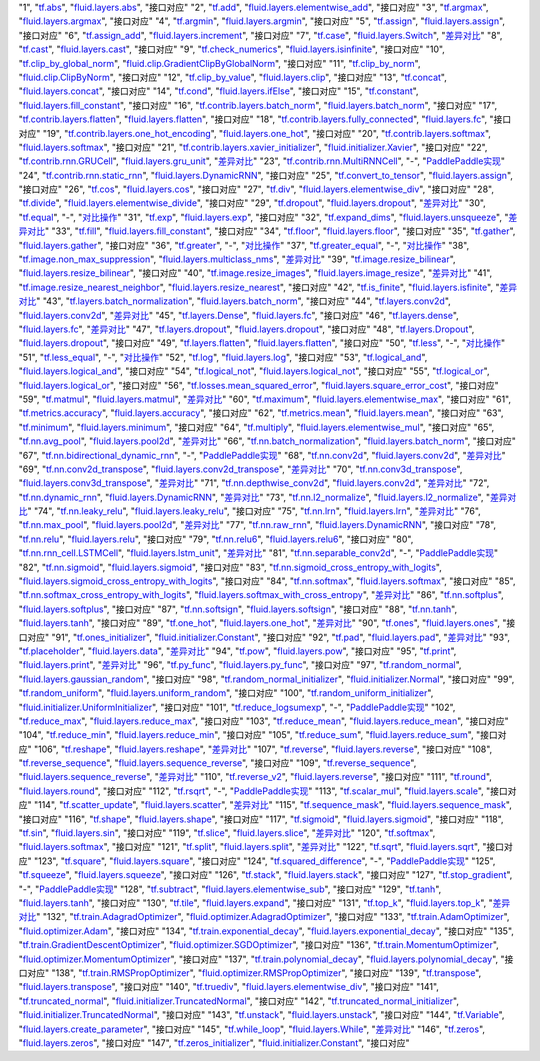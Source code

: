 ..  csv-table:: xx
    :header: "序号", "TensorFlow接口", "Fluid接口", "备注"
    :widths: 1, 8, 8, 3

"1", "`tf.abs <https://www.tensorflow.org/api_docs/python/tf/abs>`_", "`fluid.layers.abs <http://paddlepaddle.org/documentation/docs/zh/1.3/api_cn/layers_cn.html#abs>`_", "接口对应"
"2", "`tf.add <https://www.tensorflow.org/api_docs/python/tf/add>`_", "`fluid.layers.elementwise_add <http://paddlepaddle.org/documentation/docs/zh/1.3/api_cn/layers_cn.html#elementwise_add>`_", "接口对应"
"3", "`tf.argmax <https://www.tensorflow.org/api_docs/python/tf/argmax>`_", "`fluid.layers.argmax <http://paddlepaddle.org/documentation/docs/zh/1.3/api_cn/layers_cn.html#argmax>`_", "接口对应"
"4", "`tf.argmin <https://www.tensorflow.org/api_docs/python/tf/argmin>`_", "`fluid.layers.argmin <http://paddlepaddle.org/documentation/docs/zh/1.3/api_cn/layers_cn.html#argmin>`_", "接口对应"
"5", "`tf.assign <https://www.tensorflow.org/api_docs/python/tf/assign>`_", "`fluid.layers.assign <http://paddlepaddle.org/documentation/docs/zh/1.3/api_cn/layers_cn.html#assign>`_", "接口对应"
"6", "`tf.assign_add <https://www.tensorflow.org/api_docs/python/tf/assign_add>`_", "`fluid.layers.increment <http://paddlepaddle.org/documentation/docs/zh/1.3/api_cn/layers_cn.html#increment>`_", "接口对应"
"7", "`tf.case <https://www.tensorflow.org/api_docs/python/tf/case>`_", "`fluid.layers.Switch <http://paddlepaddle.org/documentation/docs/zh/1.3/api_cn/layers_cn.html#Switch>`_", "`差异对比 <tf.case.md>`_"
"8", "`tf.cast <https://www.tensorflow.org/api_docs/python/tf/cast>`_", "`fluid.layers.cast <http://paddlepaddle.org/documentation/docs/zh/1.3/api_cn/layers_cn.html#cast>`_", "接口对应"
"9", "`tf.check_numerics <https://www.tensorflow.org/api_docs/python/tf/check_numerics>`_", "`fluid.layers.isinfinite <http://paddlepaddle.org/documentation/docs/zh/1.3/api_cn/layers_cn.html#isinfinite>`_", "接口对应"
"10", "`tf.clip_by_global_norm <https://www.tensorflow.org/api_docs/python/tf/clip_by_global_norm>`_", "`fluid.clip.GradientClipByGlobalNorm <http://paddlepaddle.org/documentation/docs/zh/1.3/api_cn/clip_cn.html#gradientclipbyglobalnorm>`_", "接口对应"
"11", "`tf.clip_by_norm <https://www.tensorflow.org/api_docs/python/tf/clip_by_norm>`_", "`fluid.clip.ClipByNorm <http://paddlepaddle.org/documentation/docs/zh/1.3/api_cn/clip_cn.html#clipbynorm>`_", "接口对应"
"12", "`tf.clip_by_value <https://www.tensorflow.org/api_docs/python/tf/clip_by_value>`_", "`fluid.layers.clip <http://paddlepaddle.org/documentation/docs/zh/1.3/api_cn/layers_cn.html#clip>`_", "接口对应"
"13", "`tf.concat <https://www.tensorflow.org/api_docs/python/tf/concat>`_", "`fluid.layers.concat <http://paddlepaddle.org/documentation/docs/zh/1.3/api_cn/layers_cn.html#paddle.fluid.layers.concat>`_", "接口对应"
"14", "`tf.cond <https://www.tensorflow.org/api_docs/python/tf/cond>`_", "`fluid.layers.ifElse <http://paddlepaddle.org/documentation/docs/zh/1.3/api_cn/layers_cn.html#ifElse>`_", "接口对应"
"15", "`tf.constant <https://www.tensorflow.org/api_docs/python/tf/constant>`_", "`fluid.layers.fill_constant <http://paddlepaddle.org/documentation/docs/zh/1.3/api_cn/layers_cn.html#fill_constant>`_", "接口对应"
"16", "`tf.contrib.layers.batch_norm <https://www.tensorflow.org/api_docs/python/tf/contrib/layers/batch_norm>`_", "`fluid.layers.batch_norm <http://paddlepaddle.org/documentation/docs/zh/1.3/api_cn/layers_cn.html#batch_norm>`_", "接口对应"
"17", "`tf.contrib.layers.flatten <https://www.tensorflow.org/api_docs/python/tf/contrib/layers/flatten>`_", "`fluid.layers.flatten <http://paddlepaddle.org/documentation/docs/zh/1.3/api_cn/layers_cn.html#flatten>`_", "接口对应"
"18", "`tf.contrib.layers.fully_connected <https://www.tensorflow.org/api_docs/python/tf/contrib/layers/fully_connected>`_", "`fluid.layers.fc <http://paddlepaddle.org/documentation/docs/zh/1.3/api_cn/layers_cn.html#fc>`_", "接口对应"
"19", "`tf.contrib.layers.one_hot_encoding <https://www.tensorflow.org/api_docs/python/tf/contrib/layers/one_hot_encoding>`_", "`fluid.layers.one_hot <http://paddlepaddle.org/documentation/docs/zh/1.3/api_cn/layers_cn.html#one_hot>`_", "接口对应"
"20", "`tf.contrib.layers.softmax <https://www.tensorflow.org/api_docs/python/tf/contrib/layers/softmax>`_", "`fluid.layers.softmax <http://paddlepaddle.org/documentation/docs/zh/1.3/api_cn/layers_cn.html#softmax>`_", "接口对应"
"21", "`tf.contrib.layers.xavier_initializer <https://www.tensorflow.org/api_docs/python/tf/contrib/layers/xavier_initializer>`_", "`fluid.initializer.Xavier <http://paddlepaddle.org/documentation/docs/zh/1.3/api_cn/initializer_cn.html#xavier>`_", "接口对应"
"22", "`tf.contrib.rnn.GRUCell <https://www.tensorflow.org/api_docs/python/tf/contrib/rnn/GRUCell>`_", "`fluid.layers.gru_unit <http://paddlepaddle.org/documentation/docs/zh/1.3/api_cn/layers_cn.html#gru_unit>`_", "`差异对比 <tf.contrib.rnn.GRUCell.md>`_"
"23", "`tf.contrib.rnn.MultiRNNCell <https://www.tensorflow.org/api_docs/python/tf/contrib/rnn/MultiRNNCell>`_", "-", "`PaddlePaddle实现 <tf.nn.rnn_cell.MultiRNNCell.md>`_"
"24", "`tf.contrib.rnn.static_rnn <https://www.tensorflow.org/api_docs/python/tf/contrib/rnn/static_rnn>`_", "`fluid.layers.DynamicRNN <http://paddlepaddle.org/documentation/docs/zh/1.3/api_cn/layers_cn.html#dynamicrnn>`_", "接口对应"
"25", "`tf.convert_to_tensor <https://www.tensorflow.org/api_docs/python/tf/convert_to_tensor>`_", "`fluid.layers.assign <http://paddlepaddle.org/documentation/docs/zh/1.3/api_cn/layers_cn.html#assign>`_", "接口对应"
"26", "`tf.cos <https://www.tensorflow.org/api_docs/python/tf/cos>`_", "`fluid.layers.cos <http://paddlepaddle.org/documentation/docs/zh/1.3/api_cn/layers_cn.html#cos>`_", "接口对应"
"27", "`tf.div <https://www.tensorflow.org/api_docs/python/tf/div>`_", "`fluid.layers.elementwise_div <http://paddlepaddle.org/documentation/docs/zh/1.3/api_cn/layers_cn.html#paddle.fluid.layers.elementwise_div>`_", "接口对应"
"28", "`tf.divide <https://www.tensorflow.org/api_docs/python/tf/divide>`_", "`fluid.layers.elementwise_divide <http://paddlepaddle.org/documentation/docs/zh/1.3/api_cn/layers_cn.html#elementwise_divide>`_", "接口对应"
"29", "`tf.dropout <https://www.tensorflow.org/api_docs/python/tf/dropout>`_", "`fluid.layers.dropout <http://paddlepaddle.org/documentation/docs/zh/1.3/api_cn/layers_cn.html#paddle.fluid.layers.dropout>`_", "`差异对比 <tf.nn.dropout.md>`_"
"30", "`tf.equal <https://www.tensorflow.org/api_docs/python/tf/equal>`_", "-", "`对比操作 <compare_op.md>`_"
"31", "`tf.exp <https://www.tensorflow.org/api_docs/python/tf/exp>`_", "`fluid.layers.exp <http://paddlepaddle.org/documentation/docs/zh/1.3/api_cn/layers_cn.html#exp>`_", "接口对应"
"32", "`tf.expand_dims <https://www.tensorflow.org/api_docs/python/tf/expand_dims>`_", "`fluid.layers.unsqueeze <http://paddlepaddle.org/documentation/docs/zh/1.2/api_cn/layers_cn.html#unsqueeze>`_", "`差异对比 <tf.expand_dims.md>`_"
"33", "`tf.fill <https://www.tensorflow.org/api_docs/python/tf/fill>`_", "`fluid.layers.fill_constant <http://paddlepaddle.org/documentation/docs/zh/1.3/api_cn/layers_cn.html#paddle.fluid.layers.fill_constant>`_", "接口对应"
"34", "`tf.floor <https://www.tensorflow.org/api_docs/python/tf/floor>`_", "`fluid.layers.floor <http://paddlepaddle.org/documentation/docs/zh/1.3/api_cn/layers_cn.html#floor>`_", "接口对应"
"35", "`tf.gather <https://www.tensorflow.org/api_docs/python/tf/gather>`_", "`fluid.layers.gather <http://paddlepaddle.org/documentation/docs/zh/1.3/api_cn/layers_cn.html#paddle.fluid.layers.gather>`_", "接口对应"
"36", "`tf.greater <https://www.tensorflow.org/api_docs/python/tf/greater>`_", "-", "`对比操作 <compare_op.md>`_"
"37", "`tf.greater_equal <https://www.tensorflow.org/api_docs/python/tf/greater_equal>`_", "-", "`对比操作 <compare_op.md>`_"
"38", "`tf.image.non_max_suppression <https://www.tensorflow.org/api_docs/python/tf/image/non_max_suppression>`_", "`fluid.layers.multiclass_nms <http://paddlepaddle.org/documentation/docs/zh/1.3/api_cn/layers_cn.html#paddle.fluid.layers.multiclass_nms>`_", "`差异对比 <tf.image.non_max_suppression.md>`_"
"39", "`tf.image.resize_bilinear <https://www.tensorflow.org/api_docs/python/tf/image/resize_bilinear>`_", "`fluid.layers.resize_bilinear <http://paddlepaddle.org/documentation/docs/zh/1.3/api_cn/layers_cn.html#paddle.fluid.layers.resize_bilinear>`_", "接口对应"
"40", "`tf.image.resize_images <https://www.tensorflow.org/api_docs/python/tf/image/resize_images>`_", "`fluid.layers.image_resize <http://paddlepaddle.org/documentation/docs/zh/1.3/api_cn/layers_cn.html#paddle.fluid.layers.image_resize>`_", "`差异对比 <tf.image.resize_images.md>`_"
"41", "`tf.image.resize_nearest_neighbor <https://www.tensorflow.org/api_docs/python/tf/image/resize_nearest_neighbor>`_", "`fluid.layers.resize_nearest <http://paddlepaddle.org/documentation/docs/zh/1.3/api_cn/layers_cn.html#paddle.fluid.layers.resize_nearest>`_", "接口对应"
"42", "`tf.is_finite <https://www.tensorflow.org/api_docs/python/tf/is_finite>`_", "`fluid.layers.isfinite <http://paddlepaddle.org/documentation/docs/zh/1.3/api_cn/layers_cn.html#isfinite>`_", "`差异对比 <tf.math.is_finite.md>`_"
"43", "`tf.layers.batch_normalization <https://www.tensorflow.org/api_docs/python/tf/layers/batch_normalization>`_", "`fluid.layers.batch_norm <http://paddlepaddle.org/documentation/docs/zh/1.3/api_cn/layers_cn.html#paddle.fluid.layers.batch_norm>`_", "接口对应"
"44", "`tf.layers.conv2d <https://www.tensorflow.org/api_docs/python/tf/layers/conv2d>`_", "`fluid.layers.conv2d <http://paddlepaddle.org/documentation/docs/zh/1.3/api_cn/layers_cn.html#paddle.fluid.layers.conv2d>`_", "`差异对比 <tf.layers.conv2d.md>`_"
"45", "`tf.layers.Dense <https://www.tensorflow.org/api_docs/python/tf/layers/Dense>`_", "`fluid.layers.fc <http://paddlepaddle.org/documentation/docs/zh/1.3/api_cn/layers_cn.html#fc>`_", "接口对应"
"46", "`tf.layers.dense <https://www.tensorflow.org/api_docs/python/tf/layers/dense>`_", "`fluid.layers.fc <http://paddlepaddle.org/documentation/docs/zh/1.3/api_cn/layers_cn.html#fc>`_", "`差异对比 <tf.layers.dense.md>`_"
"47", "`tf.layers.dropout <https://www.tensorflow.org/api_docs/python/tf/layers/dropout>`_", "`fluid.layers.dropout <http://paddlepaddle.org/documentation/docs/zh/1.3/api_cn/layers_cn.html#dropout>`_", "接口对应"
"48", "`tf.layers.Dropout <https://www.tensorflow.org/api_docs/python/tf/layers/Dropout>`_", "`fluid.layers.dropout <http://paddlepaddle.org/documentation/docs/zh/1.3/api_cn/layers_cn.html#dropout>`_", "接口对应"
"49", "`tf.layers.flatten <https://www.tensorflow.org/api_docs/python/tf/layers/flatten>`_", "`fluid.layers.flatten <http://paddlepaddle.org/documentation/docs/zh/1.3/api_cn/layers_cn.html#paddle.fluid.layers.flatten>`_", "接口对应"
"50", "`tf.less <https://www.tensorflow.org/api_docs/python/tf/less>`_", "-", "`对比操作 <compare_op.md>`_"
"51", "`tf.less_equal <https://www.tensorflow.org/api_docs/python/tf/less_equal>`_", "-", "`对比操作 <compare_op.md>`_"
"52", "`tf.log <https://www.tensorflow.org/api_docs/python/tf/log>`_", "`fluid.layers.log <http://paddlepaddle.org/documentation/docs/zh/1.3/api_cn/layers_cn.html#paddle.fluid.layers.log>`_", "接口对应"
"53", "`tf.logical_and <https://www.tensorflow.org/api_docs/python/tf/logical_and>`_", "`fluid.layers.logical_and <http://paddlepaddle.org/documentation/docs/zh/1.3/api_cn/layers_cn.html#logical_and>`_", "接口对应"
"54", "`tf.logical_not <https://www.tensorflow.org/api_docs/python/tf/logical_not>`_", "`fluid.layers.logical_not <http://paddlepaddle.org/documentation/docs/zh/1.3/api_cn/layers_cn.html#logical_not>`_", "接口对应"
"55", "`tf.logical_or <https://www.tensorflow.org/api_docs/python/tf/logical_or>`_", "`fluid.layers.logical_or <http://paddlepaddle.org/documentation/docs/zh/1.3/api_cn/layers_cn.html#logical_or>`_", "接口对应"
"56", "`tf.losses.mean_squared_error <https://www.tensorflow.org/api_docs/python/tf/losses/mean_squared_error>`_", "`fluid.layers.square_error_cost <http://paddlepaddle.org/documentation/docs/zh/1.3/api_cn/layers_cn.html#square_error_cost>`_", "接口对应"
"59", "`tf.matmul <https://www.tensorflow.org/api_docs/python/tf/matmul>`_", "`fluid.layers.matmul <http://paddlepaddle.org/documentation/docs/zh/1.3/api_cn/layers_cn.html#matmul>`_", "`差异对比 <tf.matmul.md>`_"
"60", "`tf.maximum <https://www.tensorflow.org/api_docs/python/tf/maximum>`_", "`fluid.layers.elementwise_max <http://paddlepaddle.org/documentation/docs/zh/1.3/api_cn/layers_cn.html#paddle.fluid.layers.elementwise_max>`_", "接口对应"
"61", "`tf.metrics.accuracy <https://www.tensorflow.org/api_docs/python/tf/metrics/accuracy>`_", "`fluid.layers.accuracy <http://paddlepaddle.org/documentation/docs/zh/1.3/api_cn/layers_cn.html#paddle.fluid.layers.accuracy>`_", "接口对应"
"62", "`tf.metrics.mean <https://www.tensorflow.org/api_docs/python/tf/metrics/mean>`_", "`fluid.layers.mean <http://paddlepaddle.org/documentation/docs/zh/1.3/api_cn/layers_cn.html#mean>`_", "接口对应"
"63", "`tf.minimum <https://www.tensorflow.org/api_docs/python/tf/minimum>`_", "`fluid.layers.minimum <http://paddlepaddle.org/documentation/docs/zh/1.3/api_cn/layers_cn.html#minimum>`_", "接口对应"
"64", "`tf.multiply <https://www.tensorflow.org/api_docs/python/tf/multiply>`_", "`fluid.layers.elementwise_mul <http://paddlepaddle.org/documentation/docs/zh/1.3/api_cn/layers_cn.html#elementwise_mul>`_", "接口对应"
"65", "`tf.nn.avg_pool <https://www.tensorflow.org/api_docs/python/tf/nn/avg_pool>`_", "`fluid.layers.pool2d <http://paddlepaddle.org/documentation/docs/zh/1.3/api_cn/layers_cn.html#paddle.fluid.layers.pool2d>`_", "`差异对比 <tf.nn.avg_pool.md>`_"
"66", "`tf.nn.batch_normalization <https://www.tensorflow.org/api_docs/python/tf/nn/batch_normalization>`_", "`fluid.layers.batch_norm <http://paddlepaddle.org/documentation/docs/zh/1.3/api_cn/layers_cn.html#paddle.fluid.layers.batch_norm>`_", "接口对应"
"67", "`tf.nn.bidirectional_dynamic_rnn <https://www.tensorflow.org/api_docs/python/tf/nn/bidirectional_dynamic_rnn>`_", "-", "`PaddlePaddle实现 <tf.nn.bidirectional_dynamic_rnn.md>`_"
"68", "`tf.nn.conv2d <https://www.tensorflow.org/api_docs/python/tf/nn/conv2d>`_", "`fluid.layers.conv2d <http://paddlepaddle.org/documentation/docs/zh/1.3/api_cn/layers_cn.html#paddle.fluid.layers.conv2d>`_", "`差异对比 <tf.nn.conv2d.md>`_"
"69", "`tf.nn.conv2d_transpose <https://www.tensorflow.org/api_docs/python/tf/nn/conv2d_transpose>`_", "`fluid.layers.conv2d_transpose <http://paddlepaddle.org/documentation/docs/zh/1.3/api_cn/layers_cn.html#paddle.fluid.layers.conv2d_transpose>`_", "`差异对比 <tf.nn.conv2d_transpose.md>`_"
"70", "`tf.nn.conv3d_transpose <https://www.tensorflow.org/api_docs/python/tf/nn/conv3d_transpose>`_", "`fluid.layers.conv3d_transpose <http://paddlepaddle.org/documentation/docs/zh/1.3/api_cn/layers_cn.html#paddle.fluid.layers.conv2d_transpose>`_", "`差异对比 <tf.nn.conv3d_transpose.md>`_"
"71", "`tf.nn.depthwise_conv2d <https://www.tensorflow.org/api_docs/python/tf/nn/depthwise_conv2d>`_", "`fluid.layers.conv2d <http://paddlepaddle.org/documentation/docs/zh/1.3/api_cn/layers_cn.html#paddle.fluid.layers.conv2d>`_", "`差异对比 <tf.nn.depthwise_conv2d.md>`_"
"72", "`tf.nn.dynamic_rnn <https://www.tensorflow.org/api_docs/python/tf/nn/dynamic_rnn>`_", "`fluid.layers.DynamicRNN <http://paddlepaddle.org/documentation/docs/zh/1.3/api_cn/layers_cn.html#DynamicRNN>`_", "`差异对比 <tf.nn.dynamic_rnn.md>`_"
"73", "`tf.nn.l2_normalize <https://www.tensorflow.org/api_docs/python/tf/nn/l2_normalize>`_", "`fluid.layers.l2_normalize <http://paddlepaddle.org/documentation/docs/zh/1.3/api_cn/layers_cn.html#l2_normalize>`_", "`差异对比 <tf.nn.l2_normalize.md>`_"
"74", "`tf.nn.leaky_relu <https://www.tensorflow.org/api_docs/python/tf/nn/leaky_relu>`_", "`fluid.layers.leaky_relu <http://paddlepaddle.org/documentation/docs/zh/1.3/api_cn/layers_cn.html#paddle.fluid.layers.leaky_relu>`_", "接口对应"
"75", "`tf.nn.lrn <https://www.tensorflow.org/api_docs/python/tf/nn/lrn>`_", "`fluid.layers.lrn <http://paddlepaddle.org/documentation/docs/zh/1.3/api_cn/layers_cn.html#paddle.fluid.layers.lrn>`_", "`差异对比 <tf.nn.lrn.md>`_"
"76", "`tf.nn.max_pool <https://www.tensorflow.org/api_docs/python/tf/nn/max_pool>`_", "`fluid.layers.pool2d <http://paddlepaddle.org/documentation/docs/zh/1.3/api_cn/layers_cn.html#paddle.fluid.layers.pool2d>`_", "`差异对比 <tf.nn.max_pool.md>`_"
"77", "`tf.nn.raw_rnn <https://www.tensorflow.org/api_docs/python/tf/nn/raw_rnn>`_", "`fluid.layers.DynamicRNN <http://paddlepaddle.org/documentation/docs/zh/1.3/api_cn/layers_cn.html#dynamicrnn>`_", "接口对应"
"78", "`tf.nn.relu <https://www.tensorflow.org/api_docs/python/tf/nn/relu>`_", "`fluid.layers.relu <http://paddlepaddle.org/documentation/docs/zh/1.3/api_cn/layers_cn.html#relu>`_", "接口对应"
"79", "`tf.nn.relu6 <https://www.tensorflow.org/api_docs/python/tf/nn/relu6>`_", "`fluid.layers.relu6 <http://paddlepaddle.org/documentation/docs/zh/1.3/api_cn/layers_cn.html#paddle.fluid.layers.relu6>`_", "接口对应"
"80", "`tf.nn.rnn_cell.LSTMCell <https://www.tensorflow.org/api_docs/python/tf/nn/rnn_cell/LSTMCell>`_", "`fluid.layers.lstm_unit <http://paddlepaddle.org/documentation/docs/zh/1.3/api_cn/layers_cn.html#lstm_unit>`_", "`差异对比 <tf.nn.rnn_cell.LSTMCell.md>`_"
"81", "`tf.nn.separable_conv2d <https://www.tensorflow.org/api_docs/python/tf/nn/separable_conv2d>`_", "-", "`PaddlePaddle实现 <tf.nn.separable_conv2d.md>`_"
"82", "`tf.nn.sigmoid <https://www.tensorflow.org/api_docs/python/tf/nn/sigmoid>`_", "`fluid.layers.sigmoid <http://paddlepaddle.org/documentation/docs/zh/1.3/api_cn/layers_cn.html#sigmoid>`_", "接口对应"
"83", "`tf.nn.sigmoid_cross_entropy_with_logits <https://www.tensorflow.org/api_docs/python/tf/nn/sigmoid_cross_entropy_with_logits>`_", "`fluid.layers.sigmoid_cross_entropy_with_logits <http://paddlepaddle.org/documentation/docs/zh/1.3/api_cn/layers_cn.html#sigmoid_cross_entropy_with_logits>`_", "接口对应"
"84", "`tf.nn.softmax <https://www.tensorflow.org/api_docs/python/tf/nn/softmax>`_", "`fluid.layers.softmax <http://paddlepaddle.org/documentation/docs/zh/1.3/api_cn/layers_cn.html#softmax>`_", "接口对应"
"85", "`tf.nn.softmax_cross_entropy_with_logits <https://www.tensorflow.org/api_docs/python/tf/nn/softmax_cross_entropy_with_logits>`_", "`fluid.layers.softmax_with_cross_entropy <http://paddlepaddle.org/documentation/docs/zh/1.3/api_cn/layers_cn.html#softmax_with_cross_entropy>`_", "`差异对比 <tf.nn.softmax_cross_entropy_with_logits.md>`_"
"86", "`tf.nn.softplus <https://www.tensorflow.org/api_docs/python/tf/nn/softplus>`_", "`fluid.layers.softplus <http://paddlepaddle.org/documentation/docs/zh/1.3/api_cn/layers_cn.html#softplus>`_", "接口对应"
"87", "`tf.nn.softsign <https://www.tensorflow.org/api_docs/python/tf/nn/softsign>`_", "`fluid.layers.softsign <http://paddlepaddle.org/documentation/docs/zh/1.3/api_cn/layers_cn.html#paddle.fluid.layers.softsign>`_", "接口对应"
"88", "`tf.nn.tanh <https://www.tensorflow.org/api_docs/python/tf/nn/tanh>`_", "`fluid.layers.tanh <http://paddlepaddle.org/documentation/docs/zh/1.3/api_cn/layers_cn.html#tanh>`_", "接口对应"
"89", "`tf.one_hot <https://www.tensorflow.org/api_docs/python/tf/one_hot>`_", "`fluid.layers.one_hot <http://paddlepaddle.org/documentation/docs/zh/1.3/api_cn/layers_cn.html#paddle.fluid.layers.one_hot>`_", "`差异对比 <tf.one_hot.md>`_"
"90", "`tf.ones <https://www.tensorflow.org/api_docs/python/tf/ones>`_", "`fluid.layers.ones <http://paddlepaddle.org/documentation/docs/zh/1.3/api_cn/layers_cn.html#ones>`_", "接口对应"
"91", "`tf.ones_initializer <https://www.tensorflow.org/api_docs/python/tf/ones_initializer>`_", "`fluid.initializer.Constant <http://paddlepaddle.org/documentation/docs/zh/1.3/api_cn/initializer_cn.html#constant>`_", "接口对应"
"92", "`tf.pad <https://www.tensorflow.org/api_docs/python/tf/pad>`_", "`fluid.layers.pad <http://paddlepaddle.org/documentation/docs/zh/1.3/api_cn/layers_cn.html#pad>`_", "`差异对比 <tf.pad.md>`_"
"93", "`tf.placeholder <https://www.tensorflow.org/api_docs/python/tf/placeholder>`_", "`fluid.layers.data <http://paddlepaddle.org/documentation/docs/zh/1.3/api_cn/layers_cn.html#paddle.fluid.layers.data>`_", "`差异对比 <tf.placeholder.md>`_"
"94", "`tf.pow <https://www.tensorflow.org/api_docs/python/tf/pow>`_", "`fluid.layers.pow <http://paddlepaddle.org/documentation/docs/zh/1.3/api_cn/layers_cn.html#pow>`_", "接口对应"
"95", "`tf.print <https://www.tensorflow.org/api_docs/python/tf/print>`_", "`fluid.layers.print <http://paddlepaddle.org/documentation/docs/zh/1.3/api_cn/layers_cn.html#print>`_", "`差异对比 <tf.print.md>`_"
"96", "`tf.py_func <https://www.tensorflow.org/api_docs/python/tf/py_func>`_", "`fluid.layers.py_func <http://paddlepaddle.org/documentation/docs/zh/1.3/api_cn/layers_cn.html#paddle.fluid.layers.py_func>`_", "接口对应"
"97", "`tf.random_normal <https://www.tensorflow.org/api_docs/python/tf/random_normal>`_", "`fluid.layers.gaussian_random <http://paddlepaddle.org/documentation/docs/zh/1.3/api_cn/layers_cn.html#paddle.fluid.layers.gaussian_random>`_", "接口对应"
"98", "`tf.random_normal_initializer <https://www.tensorflow.org/api_docs/python/tf/random_normal_initializer>`_", "`fluid.initializer.Normal <http://paddlepaddle.org/documentation/docs/zh/1.3/api_cn/initializer_cn.html#normal>`_", "接口对应"
"99", "`tf.random_uniform <https://www.tensorflow.org/api_docs/python/tf/random_uniform>`_", "`fluid.layers.uniform_random <http://paddlepaddle.org/documentation/docs/zh/1.3/api_cn/layers_cn.html#paddle.fluid.layers.uniform_random>`_", "接口对应"
"100", "`tf.random_uniform_initializer <https://www.tensorflow.org/api_docs/python/tf/random_uniform_initializer>`_", "`fluid.initializer.UniformInitializer <http://paddlepaddle.org/documentation/docs/zh/1.3/api_cn/initializer_cn.html#uniforminitializer>`_", "接口对应"
"101", "`tf.reduce_logsumexp <https://www.tensorflow.org/api_docs/python/tf/reduce_logsumexp>`_", "-", "`PaddlePaddle实现 <tf.nn.reduce_logsumexp.md>`_"
"102", "`tf.reduce_max <https://www.tensorflow.org/api_docs/python/tf/reduce_max>`_", "`fluid.layers.reduce_max <http://paddlepaddle.org/documentation/docs/zh/1.3/api_cn/layers_cn.html#reduce_max>`_", "接口对应"
"103", "`tf.reduce_mean <https://www.tensorflow.org/api_docs/python/tf/reduce_mean>`_", "`fluid.layers.reduce_mean <http://paddlepaddle.org/documentation/docs/zh/1.3/api_cn/layers_cn.html#reduce_mean>`_", "接口对应"
"104", "`tf.reduce_min <https://www.tensorflow.org/api_docs/python/tf/reduce_min>`_", "`fluid.layers.reduce_min <http://paddlepaddle.org/documentation/docs/zh/1.3/api_cn/layers_cn.html#reduce_min>`_", "接口对应"
"105", "`tf.reduce_sum <https://www.tensorflow.org/api_docs/python/tf/reduce_sum>`_", "`fluid.layers.reduce_sum <http://paddlepaddle.org/documentation/docs/zh/1.3/api_cn/layers_cn.html#reduce_sum>`_", "接口对应"
"106", "`tf.reshape <https://www.tensorflow.org/api_docs/python/tf/reshape>`_", "`fluid.layers.reshape <http://paddlepaddle.org/documentation/docs/zh/1.3/api_cn/layers_cn.html#paddle.fluid.layers.reshape>`_", "`差异对比 <tf.reshape.md>`_"
"107", "`tf.reverse <https://www.tensorflow.org/api_docs/python/tf/reverse>`_", "`fluid.layers.reverse <http://paddlepaddle.org/documentation/docs/zh/1.3/api_cn/layers_cn.html#reverse>`_", "接口对应"
"108", "`tf.reverse_sequence <https://www.tensorflow.org/api_docs/python/tf/reverse_sequence>`_", "`fluid.layers.sequence_reverse <http://paddlepaddle.org/documentation/docs/zh/1.3/api_cn/layers_cn.html#paddle.fluid.layers.sequence_reverse>`_", "接口对应"
"109", "`tf.reverse_sequence <https://www.tensorflow.org/api_docs/python/tf/reverse_sequence>`_", "`fluid.layers.sequence_reverse <http://paddlepaddle.org/documentation/docs/zh/1.3/api_cn/layers_cn.html#sequence_reverse>`_", "`差异对比 <tf.reverse_sequence.md>`_"
"110", "`tf.reverse_v2 <https://www.tensorflow.org/api_docs/python/tf/reverse_v2>`_", "`fluid.layers.reverse <http://paddlepaddle.org/documentation/docs/zh/1.3/api_cn/layers_cn.html#paddle.fluid.layers.reverse>`_", "接口对应"
"111", "`tf.round <https://www.tensorflow.org/api_docs/python/tf/round>`_", "`fluid.layers.round <http://paddlepaddle.org/documentation/docs/zh/1.3/api_cn/layers_cn.html#paddle.fluid.layers.round>`_", "接口对应"
"112", "`tf.rsqrt <https://www.tensorflow.org/api_docs/python/tf/rsqrt>`_", "-", "`PaddlePaddle实现 <tf.math.rsqrt.md>`_"
"113", "`tf.scalar_mul <https://www.tensorflow.org/api_docs/python/tf/scalar_mul>`_", "`fluid.layers.scale <http://paddlepaddle.org/documentation/docs/zh/1.3/api_cn/layers_cn.html#scale>`_", "接口对应"
"114", "`tf.scatter_update <https://www.tensorflow.org/api_docs/python/tf/scatter_update>`_", "`fluid.layers.scatter <http://paddlepaddle.org/documentation/docs/zh/1.3/api_cn/layers_cn.html#scatter>`_", "`差异对比 <tf.scatter_update.md>`_"
"115", "`tf.sequence_mask <https://www.tensorflow.org/api_docs/python/tf/sequence_mask>`_", "`fluid.layers.sequence_mask <http://paddlepaddle.org/documentation/docs/zh/1.3/api_cn/layers_cn.html#sequence_mask>`_", "接口对应"
"116", "`tf.shape <https://www.tensorflow.org/api_docs/python/tf/shape>`_", "`fluid.layers.shape <http://paddlepaddle.org/documentation/docs/zh/1.3/api_cn/layers_cn.html#shape>`_", "接口对应"
"117", "`tf.sigmoid <https://www.tensorflow.org/api_docs/python/tf/sigmoid>`_", "`fluid.layers.sigmoid <http://paddlepaddle.org/documentation/docs/zh/1.3/api_cn/layers_cn.html#sigmoid>`_", "接口对应"
"118", "`tf.sin <https://www.tensorflow.org/api_docs/python/tf/sin>`_", "`fluid.layers.sin <http://paddlepaddle.org/documentation/docs/zh/1.3/api_cn/layers_cn.html#paddle.fluid.layers.sin>`_", "接口对应"
"119", "`tf.slice <https://www.tensorflow.org/api_docs/python/tf/slice>`_", "`fluid.layers.slice <http://paddlepaddle.org/documentation/docs/zh/1.3/api_cn/layers_cn.html#slice>`_", "`差异对比 <tf.slice.md>`_"
"120", "`tf.softmax <https://www.tensorflow.org/api_docs/python/tf/softmax>`_", "`fluid.layers.softmax <http://paddlepaddle.org/documentation/docs/zh/1.3/api_cn/layers_cn.html#softmax>`_", "接口对应"
"121", "`tf.split <https://www.tensorflow.org/api_docs/python/tf/split>`_", "`fluid.layers.split <http://paddlepaddle.org/documentation/docs/zh/1.3/api_cn/layers_cn.html#split>`_", "`差异对比 <tf.split.md>`_"
"122", "`tf.sqrt <https://www.tensorflow.org/api_docs/python/tf/sqrt>`_", "`fluid.layers.sqrt <http://paddlepaddle.org/documentation/docs/zh/1.3/api_cn/layers_cn.html#sqrt>`_", "接口对应"
"123", "`tf.square <https://www.tensorflow.org/api_docs/python/tf/square>`_", "`fluid.layers.square <http://paddlepaddle.org/documentation/docs/zh/1.3/api_cn/layers_cn.html#paddle.fluid.layers.square>`_", "接口对应"
"124", "`tf.squared_difference <https://www.tensorflow.org/api_docs/python/tf/squared_difference>`_", "-", "`PaddlePaddle实现 <tf.squared_difference.md>`_"
"125", "`tf.squeeze <https://www.tensorflow.org/api_docs/python/tf/squeeze>`_", "`fluid.layers.squeeze <http://paddlepaddle.org/documentation/docs/zh/1.3/api_cn/layers_cn.html#squeeze>`_", "接口对应"
"126", "`tf.stack <https://www.tensorflow.org/api_docs/python/tf/stack>`_", "`fluid.layers.stack <http://paddlepaddle.org/documentation/docs/zh/1.3/api_cn/layers_cn.html#stack>`_", "接口对应"
"127", "`tf.stop_gradient <https://www.tensorflow.org/api_docs/python/tf/stop_gradient>`_", "-", "`PaddlePaddle实现 <tf.stop_gradient.md>`_"
"128", "`tf.subtract <https://www.tensorflow.org/api_docs/python/tf/subtract>`_", "`fluid.layers.elementwise_sub <http://paddlepaddle.org/documentation/docs/zh/1.3/api_cn/layers_cn.html#paddle.fluid.layers.elementwise_sub>`_", "接口对应"
"129", "`tf.tanh <https://www.tensorflow.org/api_docs/python/tf/tanh>`_", "`fluid.layers.tanh <http://paddlepaddle.org/documentation/docs/zh/1.3/api_cn/layers_cn.html#tanh>`_", "接口对应"
"130", "`tf.tile <https://www.tensorflow.org/api_docs/python/tf/tile>`_", "`fluid.layers.expand <http://paddlepaddle.org/documentation/docs/zh/1.3/api_cn/layers_cn.html#paddle.fluid.layers.expand>`_", "接口对应"
"131", "`tf.top_k <https://www.tensorflow.org/api_docs/python/tf/top_k>`_", "`fluid.layers.top_k <http://paddlepaddle.org/documentation/docs/zh/1.3/api_cn/layers_cn.html#paddle.fluid.layers.top_k>`_", "`差异对比 <tf.nn.top_k.md>`_"
"132", "`tf.train.AdagradOptimizer <https://www.tensorflow.org/api_docs/python/tf/train/AdagradOptimizer>`_", "`fluid.optimizer.AdagradOptimizer <http://paddlepaddle.org/documentation/docs/zh/1.3/api_cn/layers_cn.html#paddle.fluid.optimizer.AdagradOptimizer>`_", "接口对应"
"133", "`tf.train.AdamOptimizer <https://www.tensorflow.org/api_docs/python/tf/train/AdamOptimizer>`_", "`fluid.optimizer.Adam <http://paddlepaddle.org/documentation/docs/zh/1.3/api_cn/layers_cn.html#paddle.fluid.optimizer.Adam>`_", "接口对应"
"134", "`tf.train.exponential_decay <https://www.tensorflow.org/api_docs/python/tf/train/exponential_decay>`_", "`fluid.layers.exponential_decay <http://paddlepaddle.org/documentation/docs/zh/1.3/api_cn/layers_cn.html#paddle.fluid.layers.exponential_decay>`_", "接口对应"
"135", "`tf.train.GradientDescentOptimizer <https://www.tensorflow.org/api_docs/python/tf/train/GradientDescentOptimizer>`_", "`fluid.optimizer.SGDOptimizer <http://paddlepaddle.org/documentation/docs/zh/1.3/api_cn/optimizer_cn.html#sgdoptimizer>`_", "接口对应"
"136", "`tf.train.MomentumOptimizer <https://www.tensorflow.org/api_docs/python/tf/train/MomentumOptimizer>`_", "`fluid.optimizer.MomentumOptimizer <http://paddlepaddle.org/documentation/docs/zh/1.3/api_cn/optimizer_cn.html#momentumoptimizer>`_", "接口对应"
"137", "`tf.train.polynomial_decay <https://www.tensorflow.org/api_docs/python/tf/train/polynomial_decay>`_", "`fluid.layers.polynomial_decay <http://paddlepaddle.org/documentation/docs/zh/1.3/api_cn/layers_cn.html#paddle.fluid.layers.polynomial_decay>`_", "接口对应"
"138", "`tf.train.RMSPropOptimizer <https://www.tensorflow.org/api_docs/python/tf/train/RMSPropOptimizer>`_", "`fluid.optimizer.RMSPropOptimizer <http://paddlepaddle.org/documentation/docs/zh/1.3/api_cn/layers_cn.html#paddle.fluid.optimizer.RMSPropOptimizer>`_", "接口对应"
"139", "`tf.transpose <https://www.tensorflow.org/api_docs/python/tf/transpose>`_", "`fluid.layers.transpose <http://paddlepaddle.org/documentation/docs/zh/1.3/api_cn/layers_cn.html#paddle.fluid.layers.transpose>`_", "接口对应"
"140", "`tf.truediv <https://www.tensorflow.org/api_docs/python/tf/truediv>`_", "`fluid.layers.elementwise_div <http://paddlepaddle.org/documentation/docs/zh/1.3/api_cn/layers_cn.html#paddle.fluid.layers.elementwise_div>`_", "接口对应"
"141", "`tf.truncated_normal <https://www.tensorflow.org/api_docs/python/tf/truncated_normal>`_", "`fluid.initializer.TruncatedNormal <http://paddlepaddle.org/documentation/docs/zh/1.3/api_cn/initializer_cn.html#truncatednormal>`_", "接口对应"
"142", "`tf.truncated_normal_initializer <https://www.tensorflow.org/api_docs/python/tf/truncated_normal_initializer>`_", "`fluid.initializer.TruncatedNormal <http://paddlepaddle.org/documentation/docs/zh/1.3/api_cn/layers_cn.html#paddle.fluid.initializer.TruncatedNormal>`_", "接口对应"
"143", "`tf.unstack <https://www.tensorflow.org/api_docs/python/tf/unstack>`_", "`fluid.layers.unstack <http://paddlepaddle.org/documentation/docs/zh/1.3/api_cn/layers_cn.html#paddle.fluid.layers.unstack>`_", "接口对应"
"144", "`tf.Variable <https://www.tensorflow.org/api_docs/python/tf/Variable>`_", "`fluid.layers.create_parameter <http://paddlepaddle.org/documentation/docs/zh/1.3/api_cn/layers_cn.html#create_parameter>`_", "接口对应"
"145", "`tf.while_loop <https://www.tensorflow.org/api_docs/python/tf/while_loop>`_", "`fluid.layers.While <http://paddlepaddle.org/documentation/docs/zh/1.3/api_cn/layers_cn.html#While>`_", "`差异对比 <tf.while_loop.md>`_"
"146", "`tf.zeros <https://www.tensorflow.org/api_docs/python/tf/zeros>`_", "`fluid.layers.zeros <http://paddlepaddle.org/documentation/docs/zh/1.3/api_cn/layers_cn.html#zeros>`_", "接口对应"
"147", "`tf.zeros_initializer <https://www.tensorflow.org/api_docs/python/tf/zeros_initializer>`_", "`fluid.initializer.Constant <http://paddlepaddle.org/documentation/docs/zh/1.3/api_cn/initializer_cn.html#constant>`_", "接口对应"
